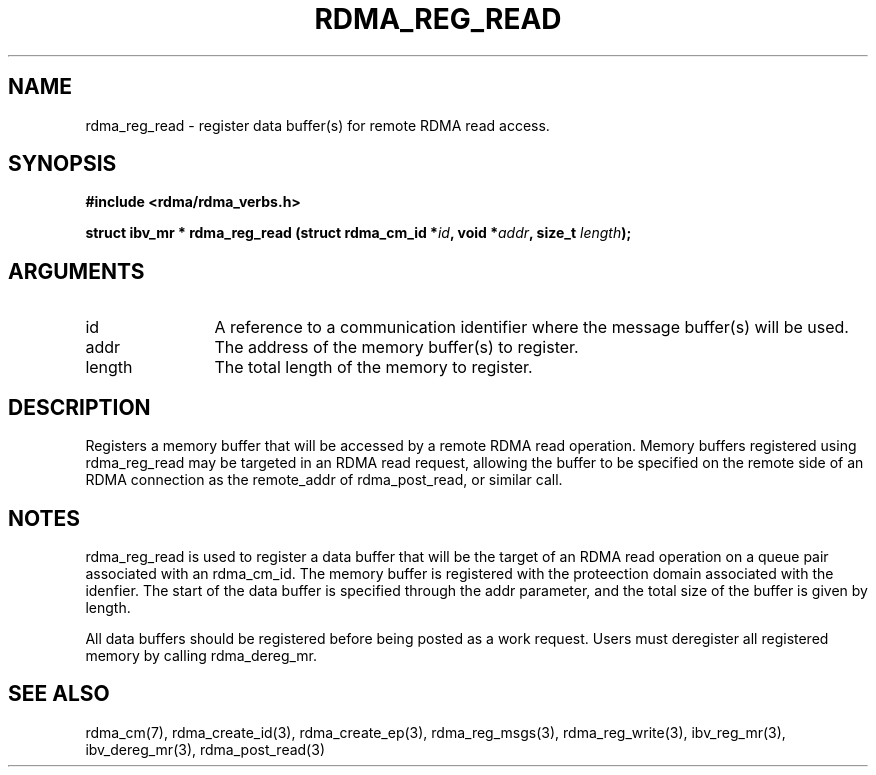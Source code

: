 .TH "RDMA_REG_READ" 3 "2010-07-19" "librdmacm" "Librdmacm Programmer's Manual" librdmacm
.SH NAME
rdma_reg_read \- register data buffer(s) for remote RDMA read access.
.SH SYNOPSIS
.B "#include <rdma/rdma_verbs.h>"
.P
.B "struct ibv_mr *" rdma_reg_read
.BI "(struct rdma_cm_id *" id ","
.BI "void *" addr ","
.BI "size_t " length ");"
.SH ARGUMENTS
.IP "id" 12
A reference to a communication identifier where the message buffer(s)
will be used.
.IP "addr" 12
The address of the memory buffer(s) to register.
.IP "length" 12
The total length of the memory to register.
.SH "DESCRIPTION"
Registers a memory buffer that will be accessed by a remote RDMA read
operation.  Memory buffers registered using rdma_reg_read may be
targeted in an RDMA read request, allowing the buffer to be
specified on the remote side of an RDMA connection as the remote_addr
of rdma_post_read, or similar call.
.SH "NOTES"
rdma_reg_read is used to register a data buffer that will be the
target of an RDMA read operation on a queue pair associated with
an rdma_cm_id.  The memory buffer is registered with the proteection
domain associated with the idenfier.  The start of the data buffer
is specified through the addr parameter, and the total size of the buffer
is given by length.
.P
All data buffers should be registered before being posted as a work request.
Users must deregister all registered memory by calling rdma_dereg_mr.
.SH "SEE ALSO"
rdma_cm(7), rdma_create_id(3), rdma_create_ep(3),
rdma_reg_msgs(3), rdma_reg_write(3),
ibv_reg_mr(3), ibv_dereg_mr(3), rdma_post_read(3)
